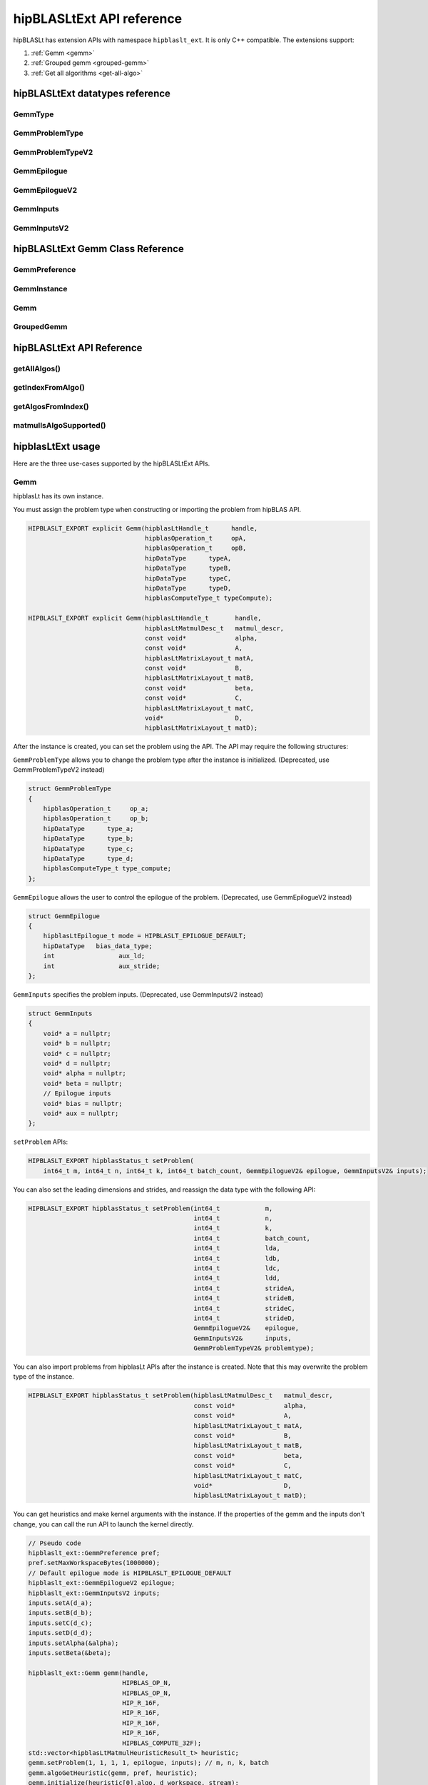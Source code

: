 .. meta::
   :description: A library that provides GEMM operations with flexible APIs and extends functionalities beyond the traditional BLAS library
   :keywords: hipBLASLt, ROCm, library, API, tool

.. _ext-reference:

********************************
hipBLASLtExt API reference
********************************

hipBLASLt has extension APIs with namespace ``hipblaslt_ext``. It is only C++ compatible. The extensions support:

1. :ref:`Gemm <gemm>`

2. :ref:`Grouped gemm <grouped-gemm>`

3. :ref:`Get all algorithms <get-all-algo>`

hipBLASLtExt datatypes reference
=================================

GemmType
-------------------------------------
.. doxygenenum:: GemmType

GemmProblemType
-------------------------------------
.. doxygenstruct:: hipblaslt_ext::GemmProblemType
    :members:
    :protected-members:
    :private-members:

GemmProblemTypeV2
-------------------------------------
.. doxygenclass:: hipblaslt_ext::GemmProblemTypeV2
    :members:
    :protected-members:
    :private-members:

GemmEpilogue
-------------------------------------
.. doxygenstruct:: hipblaslt_ext::GemmEpilogue
    :members:
    :protected-members:
    :private-members:

GemmEpilogueV2
-------------------------------------
.. doxygenclass:: hipblaslt_ext::GemmEpilogueV2
    :members:
    :protected-members:
    :private-members:

GemmInputs
-------------------------------------
.. doxygenstruct:: hipblaslt_ext::GemmInputs
    :members:
    :protected-members:
    :private-members:

GemmInputsV2
-------------------------------------
.. doxygenclass:: hipblaslt_ext::GemmInputsV2
    :members:
    :protected-members:
    :private-members:

hipBLASLtExt Gemm Class Reference
================================

GemmPreference
-------------------------------------
.. doxygenclass:: hipblaslt_ext::GemmPreference
    :members:
    :protected-members:
    :private-members:

GemmInstance
-------------------------------------
.. doxygenclass:: hipblaslt_ext::GemmInstance
    :members:
    :protected-members:
    :private-members:

Gemm
-------------------------------------
.. doxygenclass:: hipblaslt_ext::Gemm
    :members:
    :protected-members:
    :private-members:

GroupedGemm
-------------------------------------
.. doxygenclass:: hipblaslt_ext::GroupedGemm
    :members:
    :protected-members:
    :private-members:

hipBLASLtExt API Reference
================================

getAllAlgos()
------------------------------------------
.. doxygenfunction:: getAllAlgos

getIndexFromAlgo()
------------------------------------------
.. doxygenfunction:: getIndexFromAlgo

getAlgosFromIndex()
------------------------------------------
.. doxygenfunction:: getAlgosFromIndex

matmulIsAlgoSupported()
------------------------------------------
.. doxygenfunction:: matmulIsAlgoSupported

hipblasLtExt usage
================================

Here are the three use-cases supported by the hipBLASLtExt APIs.

.. _Gemm:

Gemm
--------------

hipblasLt has its own instance.

You must assign the problem type when constructing or importing the problem from hipBLAS API.

.. code-block:: c++

    HIPBLASLT_EXPORT explicit Gemm(hipblasLtHandle_t      handle,
                                   hipblasOperation_t     opA,
                                   hipblasOperation_t     opB,
                                   hipDataType      typeA,
                                   hipDataType      typeB,
                                   hipDataType      typeC,
                                   hipDataType      typeD,
                                   hipblasComputeType_t typeCompute);

    HIPBLASLT_EXPORT explicit Gemm(hipblasLtHandle_t       handle,
                                   hipblasLtMatmulDesc_t   matmul_descr,
                                   const void*             alpha,
                                   const void*             A,
                                   hipblasLtMatrixLayout_t matA,
                                   const void*             B,
                                   hipblasLtMatrixLayout_t matB,
                                   const void*             beta,
                                   const void*             C,
                                   hipblasLtMatrixLayout_t matC,
                                   void*                   D,
                                   hipblasLtMatrixLayout_t matD);

After the instance is created, you can set the problem using the API.
The API may require the following structures:

``GemmProblemType`` allows you to change the problem type after the instance is initialized. (Deprecated, use GemmProblemTypeV2 instead)

.. code-block:: c++

    struct GemmProblemType
    {
        hipblasOperation_t     op_a;
        hipblasOperation_t     op_b;
        hipDataType      type_a;
        hipDataType      type_b;
        hipDataType      type_c;
        hipDataType      type_d;
        hipblasComputeType_t type_compute;
    };

``GemmEpilogue`` allows the user to control the epilogue of the problem. (Deprecated, use GemmEpilogueV2 instead)

.. code-block:: c++

    struct GemmEpilogue
    {
        hipblasLtEpilogue_t mode = HIPBLASLT_EPILOGUE_DEFAULT;
        hipDataType   bias_data_type;
        int                 aux_ld;
        int                 aux_stride;
    };

``GemmInputs`` specifies the problem inputs. (Deprecated, use GemmInputsV2 instead)

.. code-block:: c++

    struct GemmInputs
    {
        void* a = nullptr;
        void* b = nullptr;
        void* c = nullptr;
        void* d = nullptr;
        void* alpha = nullptr;
        void* beta = nullptr;
        // Epilogue inputs
        void* bias = nullptr;
        void* aux = nullptr;
    };

``setProblem`` APIs:

.. code-block:: c++

    HIPBLASLT_EXPORT hipblasStatus_t setProblem(
        int64_t m, int64_t n, int64_t k, int64_t batch_count, GemmEpilogueV2& epilogue, GemmInputsV2& inputs);

You can also set the leading dimensions and strides, and reassign the data type with the following API:

.. code-block:: c++

    HIPBLASLT_EXPORT hipblasStatus_t setProblem(int64_t            m,
                                                int64_t            n,
                                                int64_t            k,
                                                int64_t            batch_count,
                                                int64_t            lda,
                                                int64_t            ldb,
                                                int64_t            ldc,
                                                int64_t            ldd,
                                                int64_t            strideA,
                                                int64_t            strideB,
                                                int64_t            strideC,
                                                int64_t            strideD,
                                                GemmEpilogueV2&    epilogue,
                                                GemmInputsV2&      inputs,
                                                GemmProblemTypeV2& problemtype);

You can also import problems from hipblasLt APIs after the instance is created. Note that this may overwrite the problem type of the instance.

.. code-block:: c++

    HIPBLASLT_EXPORT hipblasStatus_t setProblem(hipblasLtMatmulDesc_t   matmul_descr,
                                                const void*             alpha,
                                                const void*             A,
                                                hipblasLtMatrixLayout_t matA,
                                                const void*             B,
                                                hipblasLtMatrixLayout_t matB,
                                                const void*             beta,
                                                const void*             C,
                                                hipblasLtMatrixLayout_t matC,
                                                void*                   D,
                                                hipblasLtMatrixLayout_t matD);

You can get heuristics and make kernel arguments with the instance. If the properties of the gemm and the inputs don't change, you can call the run API to launch the kernel directly.

.. code-block:: c++

    // Pseudo code
    hipblaslt_ext::GemmPreference pref;
    pref.setMaxWorkspaceBytes(1000000);
    // Default epilogue mode is HIPBLASLT_EPILOGUE_DEFAULT
    hipblaslt_ext::GemmEpilogueV2 epilogue;
    hipblaslt_ext::GemmInputsV2 inputs;
    inputs.setA(d_a);
    inputs.setB(d_b);
    inputs.setC(d_c);
    inputs.setD(d_d);
    inputs.setAlpha(&alpha);
    inputs.setBeta(&beta);

    hipblaslt_ext::Gemm gemm(handle,
                             HIPBLAS_OP_N,
                             HIPBLAS_OP_N,
                             HIP_R_16F,
                             HIP_R_16F,
                             HIP_R_16F,
                             HIP_R_16F,
                             HIPBLAS_COMPUTE_32F);
    std::vector<hipblasLtMatmulHeuristicResult_t> heuristic;
    gemm.setProblem(1, 1, 1, 1, epilogue, inputs); // m, n, k, batch
    gemm.algoGetHeuristic(gemm, pref, heuristic);
    gemm.initialize(heuristic[0].algo, d_workspace, stream);
    for(int i = 0; i < 10; i++)
    {
        gemm.run(stream);
    }

.. _grouped-gemm:

Grouped gemm
--------------

``hipblasLtExt`` supports grouped gemm. It shares the same class with normal gemm.

After the problem is set, you can check the problem type with function ``getGemmType()``.

.. code-block:: c++

    enum class GemmType
    {
        HIPBLASLT_GEMM             = 1,
        HIPBLASLT_GROUPED_GEMM     = 2
    };

The grouped gemm class also has the ``setProblem`` APIs.

.. code-block:: c++

    HIPBLASLT_EXPORT hipblasStatus_t setProblem(
        int64_t m, int64_t n, int64_t k, int64_t batch_count, GemmEpilogueV2& epilogue, GemmInputsV2& inputs);

    HIPBLASLT_EXPORT hipblasStatus_t setProblem(std::vector<int64_t>&        m,
                                                std::vector<int64_t>&        n,
                                                std::vector<int64_t>&        k,
                                                std::vector<int64_t>&        batch_count,
                                                std::vector<GemmEpilogueV2>& epilogue,
                                                std::vector<GemmInputsV2>&   inputs);

    HIPBLASLT_EXPORT hipblasStatus_t setProblem(std::vector<int64_t>&        m,
                                                std::vector<int64_t>&        n,
                                                std::vector<int64_t>&        k,
                                                std::vector<int64_t>&        batch_count,
                                                std::vector<int64_t>&        lda,
                                                std::vector<int64_t>&        ldb,
                                                std::vector<int64_t>&        ldc,
                                                std::vector<int64_t>&        ldd,
                                                std::vector<int64_t>&        strideA,
                                                std::vector<int64_t>&        strideB,
                                                std::vector<int64_t>&        strideC,
                                                std::vector<int64_t>&        strideD,
                                                std::vector<GemmEpilogueV2>& epilogue,
                                                std::vector<GemmInputsV2>&   inputs,
                                                GemmProblemTypeV2&           problemtype);

    HIPBLASLT_EXPORT hipblasStatus_t setProblem(std::vector<hipblasLtMatmulDesc_t>&   matmul_descr,
                                                std::vector<void*>&                   alpha,
                                                std::vector<void*>&                   A,
                                                std::vector<hipblasLtMatrixLayout_t>& matA,
                                                std::vector<void*>&                   B,
                                                std::vector<hipblasLtMatrixLayout_t>& matB,
                                                std::vector<void*>&                   beta,
                                                std::vector<void*>&                   C,
                                                std::vector<hipblasLtMatrixLayout_t>& matC,
                                                std::vector<void*>&                   D,
                                                std::vector<hipblasLtMatrixLayout_t>& matD);

For the following API, the argument "epilogue" supports broadcasting. They are broadcasted to the length of the problem size by duplicating the last element.

.. code-block:: c++

    HIPBLASLT_EXPORT hipblasStatus_t setProblem(std::vector<int64_t>&        m,
                                                std::vector<int64_t>&        n,
                                                std::vector<int64_t>&        k,
                                                std::vector<int64_t>&        batch_count,
                                                std::vector<int64_t>&        lda,
                                                std::vector<int64_t>&        ldb,
                                                std::vector<int64_t>&        ldc,
                                                std::vector<int64_t>&        ldd,
                                                std::vector<int64_t>&        strideA,
                                                std::vector<int64_t>&        strideB,
                                                std::vector<int64_t>&        strideC,
                                                std::vector<int64_t>&        strideD,
                                                std::vector<GemmEpilogueV2>& epilogue,
                                                std::vector<GemmInputsV2>&   inputs,
                                                GemmProblemTypeV2&           problemtype);

Note that currently only ``problemtype`` size equal to 1 (Only one ``GemmProblemTypeV2`` for all problems) is supported.

.. code-block:: c++

    // Pseudo code
    std::vector<int64_t> m, n, k;
    // ...
    for(size_t i = 0; i < problem_size, i++)
    {
        // ...
    }
    std::vector<GemmProblemTypeV2> problemtypes;
    problemtypes.push_back(problemtype);
    groupedgemm.setProblem(m, n, k, batch_count, lda, ldb, ldc, ldd, strideA, strideB, strideC, strideD, epilogue, inputs, problemtypes);

UserArguments
^^^^^^^^^^^^^^^^^^

Grouped gemm supports the use of external device memory to run the kernel. This is helpful if some of the arguments are from the output of the pervious kernel. To change the size (m, n, k, batch) related arguments, refer to :ref:`Fixed MK <fixed-mk>`.

.. code-block:: c++

    struct UserArguments
    {
        uint32_t m; //!< size m
        uint32_t n; //!< size n
        uint32_t batch; //!< size batch
        uint32_t k; //!< size k
        void*    d; //!< The d matrix input pointer.
        void*    c; //!< The c matrix input pointer.
        void*    a; //!< The a matrix input pointer.
        void*    b; //!< The b matrix input pointer.
        uint32_t strideD1; //!< The d leading dimension.
        uint32_t strideD2; //!< The d batch stride
        uint32_t strideC1; //!< The c leading dimension.
        uint32_t strideC2; //!< The c batch stride
        uint32_t strideA1; //!< The a leading dimension.
        uint32_t strideA2; //!< The a batch stride
        uint32_t strideB1; //!< The b leading dimension.
        uint32_t strideB2; //!< The b batch stride
        int8_t   alpha[16]; //!< The alpha value.
        int8_t   beta[16]; //!< The beta value.
        // Epilogue inputs
        void*    bias; //!< The bias input pointer.
        int      biasType; //!< The bias datatype. Only works if mode is set to bias related epilogues.
        uint32_t reserved;
        void*    e; //!< The aux input pointer. Only works if mode is set to aux related epilogues.
        uint32_t strideE1; //!< The aux leading dimension. Only works if mode is set to aux related epilogues.
        uint32_t strideE2; //!< The aux batch stride. Only works if mode is set to aux related epilogues.
        float    act0; //!< The activation value 1. Some activations might use it.
        float    act1; //!< The activation value 2.
        int      activationType; //!< The activation type.  Only works if mode is set to activation related epilogues.
    } __attribute__((packed));

We add the two functions for UserArguments related API. The first API is a helper function that helps the user to initialize the structure "UserArguments" from the saved problems inside the grouped gemm object. The second API is an overload function with an additional UserArguments device pointer input.

.. code-block:: c++

    HIPBLASLT_EXPORT hipblasStatus_t getDefaultValueForDeviceUserArguments(void* hostDeviceUserArgs);

    HIPBLASLT_EXPORT hipblasStatus_t run(void* deviceUserArgs, hipStream_t stream);

The following is a simple example of how this API works.

.. code-block:: c++

    // Pseudo code
    // Step 1: Get all algorithms
    std::vector<hipblasLtMatmulHeuristicResult_t> heuristicResult;
    CHECK_HIPBLASLT_ERROR(hipblaslt_ext::getAllAlgos(handle,
                                                     HIPBLASLT_GEMM,
                                                     HIPBLAS_OP_N,
                                                     HIPBLAS_OP_N,
                                                     in_out_datatype,
                                                     in_out_datatype,
                                                     in_out_datatype,
                                                     in_out_datatype,
                                                     HIPBLAS_COMPUTE_32F,
                                                     heuristicResult));

    hipblaslt_ext::GemmPreference pref;
    pref.setMaxWorkspaceBytes(1000000);
    // Step 2: Setup problem
    std::vector<int64_t> m(gemm_count);
    std::vector<int64_t> n(gemm_count);
    std::vector<int64_t> k(gemm_count);
    std::vector<int64_t> batch_count(gemm_count);
    std::vector<hipblaslt_ext::GemmEpilogueV2> epilogue(gemm_count);
    std::vector<hipblaslt_ext::GemmInputsV2> inputs(gemm_count);
    for(int i = 0; i < gemm_count; i++)
    {
        m[i] = 1;
        n[i] = 1;
        k[i] = 1;
        batch_count[i] = 1;
        epilogue[i].setMode(HIPBLASLT_EPILOGUE_GELU);
        inputs[i].setA(d_a[i]);
        inputs[i].setB(d_b[i]);
        inputs[i].setC(d_c[i]);
        inputs[i].setD(d_d[i]);
        inputs[i].setAlpha(&alpha[i]);
        inputs[i].setBeta(&beta[i]);
    }

    // Step 3: Create grouped gemm instance
    hipblaslt_ext::GroupedGemm groupedGemm(handle,
                                           HIPBLAS_OP_N,
                                           HIPBLAS_OP_N,
                                           HIP_R_16F,
                                           HIP_R_16F,
                                           HIP_R_16F,
                                           HIP_R_16F,
                                           HIPBLAS_COMPUTE_32F);

    // Step 4: Set problem
    groupedGemm.setProblem(m, n, k, batch_count, epilogue, inputs); // m, n, k, batch

    // Step 5: Get default value from the instance
    hipblaslt_ext::UserArguments* dUAFloat = new hipblaslt_ext::UserArguments[gemm_count];
    groupedGemm.getDefaultValueForDeviceUserArguments((void*)dUAFloat);
    // Once you get the default value here, you can make several copies and change the values
    // from the host

    // Next Copy them to the device memory
    hipblaslt_ext::UserArguments* d_dUAFloat = nullptr;
    hipMalloc(&d_dUAFloat, sizeof(hipblaslt_ext::UserArguments) * gemm_count);
    hipMemcpy(d_dUAFloat, dUAFloat, sizeof(hipblaslt_ext::UserArguments) * gemm_count, hipMemcpyHostToDevice);

    validIdx.clear();
    for(int j = 0; j < heuristicResult.size(); j++)
    {
        size_t workspace_size = 0;
        if(groupedGemm.isAlgoSupported(heuristicResult[j].algo, workspace_size)
           == HIPBLAS_STATUS_SUCCESS)
        {
            validIdx.push_back(j);
        }
    }

    // Step 6: Initialize and run
    if(validIdx.size() > 1)
    {
        groupedGemm.initialize(heuristicResult[validIdx[0]].algo, d_workspace, stream);
        for(int i = 0; i < 10; i++)
        {
            groupedGemm.run(userArgs, stream);
        }
    }

The base class (GemmInstance)
-----------------------------

This is the base class for ``Gemm`` and ``GroupedGemm``.

.. code-block:: c++

    // Gets huesristic from the instance.
    HIPBLASLT_EXPORT hipblasStatus_t algoGetHeuristic(const int                                      requestedAlgoCount,
                                                      const GemmPreference&                          pref,
                                                      std::vector<hipblasLtMatmulHeuristicResult_t>& heuristicResults);

    // Returns SUCCESS if the algo is supported, also returns the required workspace size in bytes.
    HIPBLASLT_EXPORT hipblasStatus_t isAlgoSupported(hipblasLtMatmulAlgo_t& algo, size_t& workspaceSizeInBytes);

    // Initializes the instance before calling run. Requires every time the problem is set.
    HIPBLASLT_EXPORT hipblasStatus_t initialize(const hipblasLtMatmulAlgo_t& algo, void* workspace, bool useUserArgs = true, hipStream_t stream = 0);

    // Run the problem.
    HIPBLASLT_EXPORT hipblasStatus_t run(hipStream_t stream);

.. _get-all-algo:

Get all algorithms
------------------

Get all algorithms allows you to get all the algorithms for a specific problem type. It requires the transpose of A, B, data type of the inputs, and the compute type.

.. code-block:: c++

    HIPBLASLT_EXPORT
    hipblasStatus_t hipblaslt_ext::getAllAlgos(hipblasLtHandle_t                              handle,
                                               hipblasLtExtGemmTypeEnum_t                     typeGemm,
                                               hipblasOperation_t                             opA,
                                               hipblasOperation_t                             opB,
                                               hipDataType                              typeA,
                                               hipDataType                              typeB,
                                               hipDataType                              typeC,
                                               hipDataType                              typeD,
                                               hipblasComputeType_t                         typeCompute,
                                               std::vector<hipblasLtMatmulHeuristicResult_t>& heuristicResults);

This API doesn't require any problem size or epilogue as input, but uses another API ``isAlgoSupported`` to check if the algorithm supports a problem.

.. code-block:: c++

    hipblaslt_ext::matmulIsAlgoSupported()
    gemm.isAlgoSupported()

The API returns the required workspace size in bytes on successful completion.

.. code-block:: c++

    // Get all algorithms
    CHECK_HIPBLASLT_ERROR(hipblaslt_ext::getAllAlgos(handle,
                                                     HIPBLASLT_GEMM,
                                                     HIPBLAS_OP_N,
                                                     HIPBLAS_OP_N,
                                                     in_out_datatype,
                                                     in_out_datatype,
                                                     in_out_datatype,
                                                     in_out_datatype,
                                                     HIPBLAS_COMPUTE_32F,
                                                     heuristicResult));

    validIdx.clear();
    for(int j = 0; j < heuristicResult.size(); j++)
    {
        size_t workspace_size = 0;
        if(hipblaslt_ext::matmulIsAlgoSupported(handle,
                                                matmul,
                                                &(alpha),
                                                matA,
                                                matB,
                                                &(beta),
                                                matC,
                                                matD,
                                                heuristicResult[j].algo,
                                                workspace_size)
           == HIPBLAS_STATUS_SUCCESS)
        {
            validIdx.push_back(j);
            heuristicResult[j].workspaceSize = workspace_size;
        }
        else
        {
            heuristicResult[j].workspaceSize = 0;
        }
    }

Algorithm index
-----------------

This extension API allows you to get the algorithm index using ``hipblasLtMatmulAlgo_t``.

.. code-block:: c++

    HIPBLASLT_EXPORT int getIndexFromAlgo(hipblasLtMatmulAlgo_t& algo);


It also supports you to get the heuristic results by giving an index vector.

.. code-block:: c++

    HIPBLASLT_EXPORT
    hipblasStatus_t
        getAlgosFromIndex(hipblasLtHandle_t                              handle,
                          std::vector<int>&                              algoIndex,
                          std::vector<hipblasLtMatmulHeuristicResult_t>& heuristicResults);

Sample codes
=================

Here are the sample codes demonstrating use cases of the extension APIs.

Gemm
---------

.. code-block:: c++

    // Pseudo code for gemm problem
    // Get all algorithms
    std::vector<hipblasLtMatmulHeuristicResult_t> heuristicResult;
    CHECK_HIPBLASLT_ERROR(hipblaslt_ext::getAllAlgos(handle,
                                                     HIPBLASLT_GEMM,
                                                     HIPBLAS_OP_N,
                                                     HIPBLAS_OP_N,
                                                     in_out_datatype,
                                                     in_out_datatype,
                                                     in_out_datatype,
                                                     in_out_datatype,
                                                     HIPBLAS_COMPUTE_32F,
                                                     heuristicResult));

    hipblaslt_ext::GemmPreference pref;
    pref.setMaxWorkspaceBytes(1000000);
    hipblaslt_ext::GemmEpilogueV2 epilogue;
    epilogue.setMode(HIPBLASLT_EPILOGUE_GELU);
    hipblaslt_ext::GemmInputsV2 inputs;
    inputs.setA(d_a);
    inputs.setB(d_b);
    inputs.setC(d_c);
    inputs.setD(d_d);
    inputs.setAlpha(&alpha);
    inputs.setBeta(&beta);

    hipblaslt_ext::Gemm gemm(handle,
                             HIPBLAS_OP_N,
                             HIPBLAS_OP_N,
                             HIP_R_16F,
                             HIP_R_16F,
                             HIP_R_16F,
                             HIP_R_16F,
                             HIPBLAS_COMPUTE_32F);

    gemm.setProblem(1, 1, 1, 1, epilogue, inputs); // m, n, k, batch

    validIdx.clear();
    for(int j = 0; j < heuristicResult.size(); j++)
    {
        size_t workspace_size = 0;
        if(gemm.isAlgoSupported(heuristicResult[j].algo, workspace_size)
           == HIPBLAS_STATUS_SUCCESS)
        {
            validIdx.push_back(j);
            heuristicResult[j].workspaceSize = workspace_size;
        }
        else
        {
            heuristicResult[j].workspaceSize = 0;
        }
    }

    if(validIdx.size() > 1)
    {
        gemm.initialize(heuristicResult[validIdx[0]].algo, d_workspace, stream);
        for(int i = 0; i < 10; i++)
        {
            gemm.run(stream);
        }
    }

Grouped gemm
--------------

.. code-block:: c++

    // Pseudo code for grouped gemm problem
    // Get all algorithms
    std::vector<hipblasLtMatmulHeuristicResult_t> heuristicResult;
    CHECK_HIPBLASLT_ERROR(hipblaslt_ext::getAllAlgos(handle,
                                                     HIPBLASLT_GEMM,
                                                     HIPBLAS_OP_N,
                                                     HIPBLAS_OP_N,
                                                     in_out_datatype,
                                                     in_out_datatype,
                                                     in_out_datatype,
                                                     in_out_datatype,
                                                     HIPBLAS_COMPUTE_32F,
                                                     heuristicResult));

    hipblaslt_ext::GemmPreference pref;
    pref.setMaxWorkspaceBytes(1000000);

    std::vector<int64_t> m(gemm_count);
    std::vector<int64_t> n(gemm_count);
    std::vector<int64_t> k(gemm_count);
    std::vector<int64_t> batch_count(gemm_count);
    std::vector<hipblaslt_ext::GemmEpilogueV2> epilogue(gemm_count);
    std::vector<hipblaslt_ext::GemmInputsV2> inputs(gemm_count);
    for(int i = 0; i < gemm_count; i++)
    {
        m[i] = 1;
        n[i] = 1;
        k[i] = 1;
        batch_count[i] = 1;
        epilogue[i].setMode(HIPBLASLT_EPILOGUE_GELU);
        inputs[i].setA(d_a[i]);
        inputs[i].setB(d_b[i]);
        inputs[i].setC(d_c[i]);
        inputs[i].setD(d_d[i]);
        inputs[i].setAlpha(&alpha[i]);
        inputs[i].setBeta(&beta[i]);
    }


    hipblaslt_ext::GroupedGemm groupedGemm(handle,
                                           HIPBLAS_OP_N,
                                           HIPBLAS_OP_N,
                                           HIP_R_16F,
                                           HIP_R_16F,
                                           HIP_R_16F,
                                           HIP_R_16F,
                                           HIPBLAS_COMPUTE_32F);

    groupedGemm.setProblem(m, n, k, batch_count, epilogue, inputs); // m, n, k, batch

    validIdx.clear();
    for(int j = 0; j < heuristicResult.size(); j++)
    {
        size_t workspace_size = 0;
        if(groupedGemm.isAlgoSupported(heuristicResult[j].algo, workspace_size)
           == HIPBLAS_STATUS_SUCCESS)
        {
            validIdx.push_back(j);
        }
    }

    if(validIdx.size() > 1)
    {
        groupedGemm.initialize(heuristicResult[validIdx[0]].algo, d_workspace, stream);
        for(int i = 0; i < 10; i++)
        {
            groupedGemm.run(stream);
        }
    }

Algorithm index
-----------------

.. code-block:: c++

    int index = hipblaslt_ext::getIndexFromAlgo(testResults[i].algo);
    // Save the index to disk or somewhere else for later use.

    // Get the index from previous state.
    std::vector<int> algoIndex{index};
    std::vector<hipblasLtMatmulHeuristicResult_t> heuristicResults;
    // If the index is out of the bound of solutions, getAlgosFromIndex will return HIPBLAS_STATUS_INVALID_VALUE
    if(HIPBLAS_STATUS_INVALID_VALUE
        == hipblaslt_ext::getAlgosFromIndex(handle, algoIndex, heuristicResults))
    {
        std::cout << "Indexes are all out of bound." << std::endl;
        break;
    }

.. _fixed-mk:

[Grouped Gemm] Fixed MK
------------------------

hipBLASLt extension supports changing the sizes (m, n, k, batch) from the device memory ``UserArguments``, but the setup is a bit different from the normal routing.

**Sum of n:**

A sum of N needs to be used as an input for the grouped gemm instance.

.. code-block:: c++

    {1000, 1, 1, 1}; // The array of N, the first element is the sum of N

    // Below is the values stored in "UserArguments"
    {256, 256, 1, 1}; // This is a valid configuration cause 256 + 256 + 1 + 1 < 1000
    {512, 512, 1, 1}; // This is NOT a valid configuration cause 512 + 512 + 1 + 1 > 1000

For example, we have a grouped gemm with gemm_count = 4. The sum of N must not exceed the "sum of N" set in setProblem API. In this mode, the first element is the "sum of n" in the array of Ns.

.. code-block:: c++

    // Pseudo code
    // Step 1: Get all algorithms
    std::vector<hipblasLtMatmulHeuristicResult_t> heuristicResult;
    CHECK_HIPBLASLT_ERROR(hipblaslt_ext::getAllAlgos(handle,
                                                     HIPBLASLT_GEMM,
                                                     HIPBLAS_OP_N,
                                                     HIPBLAS_OP_N,
                                                     in_out_datatype,
                                                     in_out_datatype,
                                                     in_out_datatype,
                                                     in_out_datatype,
                                                     HIPBLAS_COMPUTE_32F,
                                                     heuristicResult));

    hipblaslt_ext::GemmPreference pref;
    pref.setMaxWorkspaceBytes(1000000);
    // Step 2: Setup problem
    std::vector<int64_t> m(gemm_count);
    std::vector<int64_t> n(gemm_count);
    std::vector<int64_t> k(gemm_count);
    std::vector<int64_t> batch_count(gemm_count);
    std::vector<hipblaslt_ext::GemmEpilogueV2> epilogue(gemm_count);
    std::vector<hipblaslt_ext::GemmInputsV2> inputs(gemm_count);

    // Step 2.1: Calculate sum of n
    int64_t sum_of_n = 0;
    for(int i = 0; i < gemm_count; i++)
    {
        sum_of_n += n_arr[i];
    }

    // {sum_of_n, 1, 1, 1, ...}; // The array of N, the first element is the sum of N
    for(int i = 0; i < gemm_count; i++)
    {
        m[i] = m_arr[i];
        if(i == 0)
            n[i] = sum_of_n;
        else
            n[i] = 1;
        k[i] = k_arr[i];
        batch_count[i] = 1;
        inputs[i].setA(d_a[i]);
        inputs[i].setB(d_b[i]);
        inputs[i].setC(d_c[i]);
        inputs[i].setD(d_d[i]);
        inputs[i].setAlpha(&alpha[i]);
        inputs[i].setBeta(&beta[i]);
    }

    // Step 3: Create grouped gemm instance
    hipblaslt_ext::GroupedGemm groupedGemm(handle,
                                           HIPBLAS_OP_N,
                                           HIPBLAS_OP_N,
                                           HIP_R_16F,
                                           HIP_R_16F,
                                           HIP_R_16F,
                                           HIP_R_16F,
                                           HIPBLAS_COMPUTE_32F);

    // Step 4: Set problem
    groupedGemm.setProblem(m, n, k, batch_count, epilogue, inputs); // m, n, k, batch

    // Step 5: Get default value from the instance
    hipblaslt_ext::UserArguments* dUAFloat = new hipblaslt_ext::UserArguments[gemm_count];
    groupedGemm.getDefaultValueForDeviceUserArguments((void*)dUAFloat);
    // Once you get the default value here, you can make several copies and change the values
    // from the host

    // Next Copy them to the device memory
    hipblaslt_ext::UserArguments* d_dUAFloat = nullptr;
    hipMalloc(&d_dUAFloat, sizeof(hipblaslt_ext::UserArguments) * gemm_count);
    hipMemcpy(d_dUAFloat, dUAFloat, sizeof(hipblaslt_ext::UserArguments) * gemm_count, hipMemcpyHostToDevice);

    validIdx.clear();
    for(int j = 0; j < heuristicResult.size(); j++)
    {
        size_t workspace_size = 0;
        if(groupedGemm.isAlgoSupported(heuristicResult[j].algo, workspace_size)
           == HIPBLAS_STATUS_SUCCESS)
        {
            validIdx.push_back(j);
        }
    }

    int threads = 256;
    int blocks  = ceil((double)gemm_count / threads);

    // Step 6: Initialize and run
    if(validIdx.size() > 1)
    {
        groupedGemm.initialize(heuristicResult[validIdx[0]].algo, d_workspace);
        for(int i = 0; i < 10; i++)
        {
            hipLaunchKernelGGL(kernelUpdateN,
                                dim3(blocks),
                                dim3(threads),
                                0,
                                stream,
                                gemm_count,
                                d_dUAFloat,
                                d_n_vec);  // d_n_vec is a device pointer with Ns
            groupedGemm.run(userArgs, stream);
        }
    }

    // .....

    __global__ void kernelUpdateN(uint32_t gemm_count, void* userArgs, int32_t* sizes_n)
    {
    uint64_t id = hipBlockIdx_x * 256 + hipThreadIdx_x;

    if(id >= gemm_count)
        return;

    hipblaslt_ext::UserArguments* dUAFloat = static_cast<hipblaslt_ext::UserArguments*>(userArgs);
    dUAFloat[id].n                         = sizes_n[id];
    }
